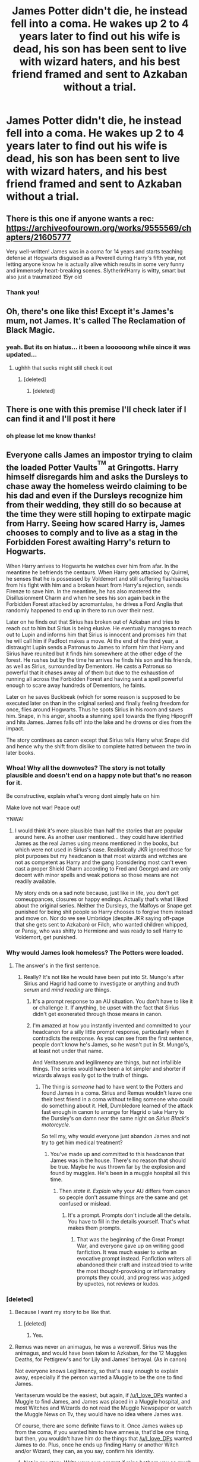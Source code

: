 #+TITLE: James Potter didn't die, he instead fell into a coma. He wakes up 2 to 4 years later to find out his wife is dead, his son has been sent to live with wizard haters, and his best friend framed and sent to Azkaban without a trial.

* James Potter didn't die, he instead fell into a coma. He wakes up 2 to 4 years later to find out his wife is dead, his son has been sent to live with wizard haters, and his best friend framed and sent to Azkaban without a trial.
:PROPERTIES:
:Author: literaltrashgoblin
:Score: 79
:DateUnix: 1602297879.0
:DateShort: 2020-Oct-10
:FlairText: Prompt
:END:

** There is this one if anyone wants a rec: [[https://archiveofourown.org/works/9555569/chapters/21605777]]

Very well-written! James was in a coma for 14 years and starts teaching defense at Hogwarts disguised as a Peverell during Harry's fifth year, not letting anyone know he is actually alive which results in some very funny and immensely heart-breaking scenes. Slytherin!Harry is witty, smart but also just a traumatized 15yr old
:PROPERTIES:
:Author: shawafas
:Score: 16
:DateUnix: 1602360586.0
:DateShort: 2020-Oct-10
:END:

*** Thank you!
:PROPERTIES:
:Author: literaltrashgoblin
:Score: 6
:DateUnix: 1602360631.0
:DateShort: 2020-Oct-10
:END:


** Oh, there's one like this! Except it's James's mum, not James. It's called The Reclamation of Black Magic.
:PROPERTIES:
:Author: thecrazychatlady
:Score: 24
:DateUnix: 1602313326.0
:DateShort: 2020-Oct-10
:END:

*** yeah. But its on hiatus... it been a loooooong while since it was updated...
:PROPERTIES:
:Author: modinotmodi
:Score: 14
:DateUnix: 1602314321.0
:DateShort: 2020-Oct-10
:END:

**** ughhh that sucks might still check it out
:PROPERTIES:
:Author: literaltrashgoblin
:Score: 7
:DateUnix: 1602326580.0
:DateShort: 2020-Oct-10
:END:

***** [deleted]
:PROPERTIES:
:Score: 1
:DateUnix: 1602343918.0
:DateShort: 2020-Oct-10
:END:

****** [deleted]
:PROPERTIES:
:Score: 1
:DateUnix: 1602343944.0
:DateShort: 2020-Oct-10
:END:


** There is one with this premise I'll check later if I can find it and I'll post it here
:PROPERTIES:
:Author: sailorhellblazer
:Score: 3
:DateUnix: 1602355629.0
:DateShort: 2020-Oct-10
:END:

*** oh please let me know thanks!
:PROPERTIES:
:Author: literaltrashgoblin
:Score: 2
:DateUnix: 1602356198.0
:DateShort: 2020-Oct-10
:END:


** Everyone calls James an impostor trying to claim the loaded Potter Vaults^{^{TM}} at Gringotts. Harry himself disregards him and asks the Dursleys to chase away the homeless weirdo claiming to be his dad and even if the Dursleys recognize him from their wedding, they still do so because at the time they were still hoping to extirpate magic from Harry. Seeing how scared Harry is, James chooses to comply and to live as a stag in the Forbidden Forest awaiting Harry's return to Hogwarts.

When Harry arrives to Hogwarts he watches over him from afar. In the meantime he befriends the centaurs. When Harry gets attacked by Quirrel, he senses that he is possessed by Voldemort and still suffering flashbacks from his fight with him and a broken heart from Harry's rejection, sends Firenze to save him. In the meantime, he has also mastered the Disillusionment Charm and when he sees his son again back in the Forbidden Forest attacked by acromantulas, he drives a Ford Anglia that randomly happened to end up in there to run over their nest.

Later on he finds out that Sirius has broken out of Azkaban and tries to reach out to him but Sirius is being elusive. He eventually manages to reach out to Lupin and informs him that Sirius is innocent and promises him that he will call him if Padfoot makes a move. At the end of the third year, a distraught Lupin sends a Patronus to James to inform him that Harry and Sirius have reunited but it finds him somewhere at the other edge of the forest. He rushes but by the time he arrives he finds his son and his friends, as well as Sirius, surrounded by Dementors. He casts a Patronus so powerful that it chases away all of them but due to the exhaustion of running all across the Forbidden Forest and having sent a spell powerful enough to scare away hundreds of Dementors, he faints.

Later on he saves Buckbeak (which for some reason is supposed to be executed later on than in the original series) and finally feeling freedom for once, flies around Hogwarts. Thus he spots Sirius in his room and saves him. Snape, in his anger, shoots a stunning spell towards the flying Hipogriff and hits James. James falls off into the lake and he drowns or dies from the impact.

The story continues as canon except that Sirius tells Harry what Snape did and hence why the shift from dislike to complete hatred between the two in later books.
:PROPERTIES:
:Author: I_love_DPs
:Score: 20
:DateUnix: 1602321830.0
:DateShort: 2020-Oct-10
:END:

*** Whoa! Why all the downvotes? The story is not totally plausible and doesn't end on a happy note but that's no reason for it.

Be constructive, explain what's wrong dont simply hate on him

Make love not war! Peace out!

YNWA!
:PROPERTIES:
:Author: abhi9kuvu
:Score: 15
:DateUnix: 1602337636.0
:DateShort: 2020-Oct-10
:END:

**** I would think it's more plausible than half the stories that are popular around here. As another user mentioned... they could have identified James as the real James using means mentioned in the books, but which were not used in Sirius's case. Realistically JKR ignored those for plot purposes but my headcanon is that most wizards and witches are not as competent as Harry and the gang (considering most can't even cast a proper Shield Charm according to Fred and George) and are only decent with minor spells and weak potions so those means are not readily available.

My story ends on a sad note because, just like in life, you don't get comeuppances, closures or happy endings. Actually that's what I liked about the original series. Neither the Dursleys, the Malfoys or Snape get punished for being shit people so Harry chooses to forgive them instead and move on. Nor do we see Umbridge (despite JKR saying off-page that she gets sent to Azkaban) or Filch, who wanted children whipped, or Pansy, who was shitty to Hermione and was ready to sell Harry to Voldemort, get punished.
:PROPERTIES:
:Author: I_love_DPs
:Score: 7
:DateUnix: 1602343883.0
:DateShort: 2020-Oct-10
:END:


*** Why would James look homeless? The Potters were loaded.
:PROPERTIES:
:Author: Juliett_Alpha
:Score: 6
:DateUnix: 1602335107.0
:DateShort: 2020-Oct-10
:END:

**** The answer's in the first sentence.
:PROPERTIES:
:Author: MTheLoud
:Score: 7
:DateUnix: 1602342063.0
:DateShort: 2020-Oct-10
:END:

***** Really? It's not like he would have been put into St. Mungo's after Sirius and Hagrid had come to investigate or anything and /truth serum/ and /mind reading/ are things.
:PROPERTIES:
:Author: Juliett_Alpha
:Score: 2
:DateUnix: 1602342224.0
:DateShort: 2020-Oct-10
:END:

****** It's a prompt response to an AU situation. You don't have to like it or challenge it. If anything, be upset with the fact that Sirius didn't get exonerated through those means in canon.
:PROPERTIES:
:Author: I_love_DPs
:Score: 6
:DateUnix: 1602343139.0
:DateShort: 2020-Oct-10
:END:


****** I'm amazed at how you instantly invented and committed to your headcanon for a silly little prompt response, particularly when it contradicts the response. As you can see from the first sentence, people don't know he's James, so he wasn't put in St. Mungo's, at least not under that name.

And Veritaserum and legilimency are things, but not infallible things. The series would have been a lot simpler and shorter if wizards always easily got to the truth of things.
:PROPERTIES:
:Author: MTheLoud
:Score: 5
:DateUnix: 1602342734.0
:DateShort: 2020-Oct-10
:END:

******* The thing is /someone/ had to have went to the Potters and found James in a coma. Sirius and Remus wouldn't leave one their best friend in a coma without telling someone who could do something about it. Hell, Dumbledore learned of the attack fast enough in canon to arrange for Hagrid o take Harry to the Dursley's on damn near the same night on /Sirius Black's motorcycle/.

So tell my, why would everyone just abandon James and not try to get him medical treatment?
:PROPERTIES:
:Author: Juliett_Alpha
:Score: 0
:DateUnix: 1602343066.0
:DateShort: 2020-Oct-10
:END:

******** You've made up and committed to this headcanon that James was in the house. There's no reason that should be true. Maybe he was thrown far by the explosion and found by muggles. He's been in a muggle hospital all this time.
:PROPERTIES:
:Author: MTheLoud
:Score: 1
:DateUnix: 1602344006.0
:DateShort: 2020-Oct-10
:END:

********* Then /state it/. /Explain/ why your AU differs from canon so people don't assume things are the same and get confused or mislead.
:PROPERTIES:
:Author: Juliett_Alpha
:Score: 1
:DateUnix: 1602344136.0
:DateShort: 2020-Oct-10
:END:

********** It's a prompt. Prompts don't include all the details. You have to fill in the details yourself. That's what makes them prompts.
:PROPERTIES:
:Author: MTheLoud
:Score: 3
:DateUnix: 1602344492.0
:DateShort: 2020-Oct-10
:END:

*********** That was the beginning of the Great Prompt War, and everyone gave up on writing good fanfiction. It was much easier to write an evocative prompt instead. Fanfiction writers all abandoned their craft and instead tried to write the most thought-provoking or inflammatory prompts they could, and progress was judged by upvotes, not reviews or kudos.
:PROPERTIES:
:Author: Darkhorse_17
:Score: 5
:DateUnix: 1602378379.0
:DateShort: 2020-Oct-11
:END:


*** [deleted]
:PROPERTIES:
:Score: 3
:DateUnix: 1602351204.0
:DateShort: 2020-Oct-10
:END:

**** Because I want my story to be like that.
:PROPERTIES:
:Author: I_love_DPs
:Score: 2
:DateUnix: 1602353101.0
:DateShort: 2020-Oct-10
:END:

***** [deleted]
:PROPERTIES:
:Score: 7
:DateUnix: 1602354314.0
:DateShort: 2020-Oct-10
:END:

****** Yes.
:PROPERTIES:
:Author: I_love_DPs
:Score: 3
:DateUnix: 1602369560.0
:DateShort: 2020-Oct-11
:END:


**** Remus was never an animagus, he was a werewolf. Sirius was the animagus, and would have been taken to Azkaban, for the 12 Muggles Deaths, for Pettigrew's and for Lily and James' betrayal. (As in canon)

Not everyone knows Legillmency, so that's easy enough to explain away, especially if the person wanted a Muggle to be the one to find James.

Veritaserum would be the easiest, but again, if [[/u/I_love_DPs]] wanted a Muggle to find James, and James was placed in a Muggle hospital, and most Witches and Wizards do not read the Muggle Newspaper or watch the Muggle News on Tv, they would have no idea where James was.

Of course, there are some definite flaws to it. Once James wakes up from the coma, if you wanted him to have amnesia, that'd be one thing, but then, you wouldn't have him do the things that [[/u/I_love_DPs]] wanted James to do. Plus, once he ends up finding Harry or another Witch and/or Wizard, they can, as you say, confirm his identity.
:PROPERTIES:
:Author: NotSoSnarky
:Score: 1
:DateUnix: 1602366743.0
:DateShort: 2020-Oct-11
:END:

***** Not in my story. Write your own prompt if mine bothers you so much.
:PROPERTIES:
:Author: I_love_DPs
:Score: 2
:DateUnix: 1602369690.0
:DateShort: 2020-Oct-11
:END:

****** You sounds so defensive it's pathetic 😌
:PROPERTIES:
:Author: SohereIam2112
:Score: 1
:DateUnix: 1610525595.0
:DateShort: 2021-Jan-13
:END:

******* Going back three months worth of reddit content is even more pathetic.
:PROPERTIES:
:Author: I_love_DPs
:Score: 0
:DateUnix: 1610527516.0
:DateShort: 2021-Jan-13
:END:

******** I've just discovered this HP fan fiction subreddit to be honest, and I'm still exploring its nooks and cranny for some good Harry Potter stories. However, I am grateful you had shown me that it's not worth replying to comments like this. Thank you ☺️
:PROPERTIES:
:Author: SohereIam2112
:Score: 0
:DateUnix: 1610544493.0
:DateShort: 2021-Jan-13
:END:

********* well... glad to have shown it to you. Don't be mean and people will be nice. You were nasty and I responded accordingly.

Edit: I can downvote too and I'll always downvote garbage like you who is actively looking for an online fight.
:PROPERTIES:
:Author: I_love_DPs
:Score: 1
:DateUnix: 1610551429.0
:DateShort: 2021-Jan-13
:END:


** I know one fanfiction that i forgot its name. It is about Lily Potter sending James into a coma because she is bad in the story. Voldemort is also in a coma because of Lily being very powerful or something like that.
:PROPERTIES:
:Author: bluerayminecraft
:Score: 2
:DateUnix: 1602317386.0
:DateShort: 2020-Oct-10
:END:

*** I would like to read this. Do you know have a link?
:PROPERTIES:
:Author: Midnightangelsflame
:Score: 1
:DateUnix: 1602385387.0
:DateShort: 2020-Oct-11
:END:


** It's a good prompt but it has to include all of the characters becoming Pokemon trainers or else it's just not being inclusive.
:PROPERTIES:
:Author: Darkhorse_17
:Score: 2
:DateUnix: 1602378527.0
:DateShort: 2020-Oct-11
:END:


** Bit different, but try I'm not a hero by justbored21
:PROPERTIES:
:Author: Temporary_Hope7623
:Score: 1
:DateUnix: 1617126090.0
:DateShort: 2021-Mar-30
:END:

